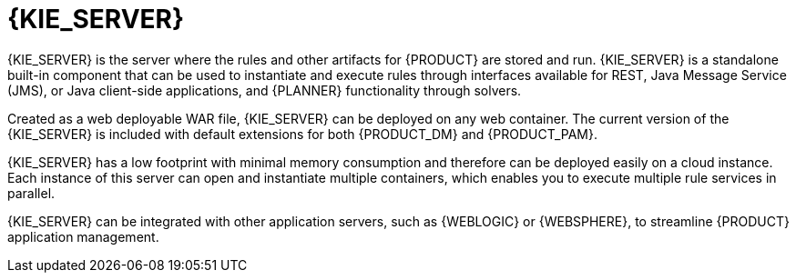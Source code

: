 [id='kie-server-con_{context}']
= {KIE_SERVER}

{KIE_SERVER} is the server where the rules and other artifacts for {PRODUCT} are stored and run. {KIE_SERVER} is a standalone built-in component that can be used to instantiate and execute rules through interfaces available for REST, Java Message Service (JMS), or Java client-side applications,
ifdef::PAM[]
as well as to manage processes, jobs,
endif::PAM[]
and {PLANNER} functionality through solvers.

Created as a web deployable WAR file, {KIE_SERVER} can be deployed on any web container. The current version of the {KIE_SERVER} is included with default extensions for both {PRODUCT_DM} and {PRODUCT_PAM}.

{KIE_SERVER} has a low footprint with minimal memory consumption and therefore can be deployed easily on a cloud instance. Each instance of this server can open and instantiate multiple containers, which enables you to execute multiple rule services in parallel.

{KIE_SERVER} can be integrated with other application servers, such as {WEBLOGIC} or {WEBSPHERE}, to streamline {PRODUCT} application management.
